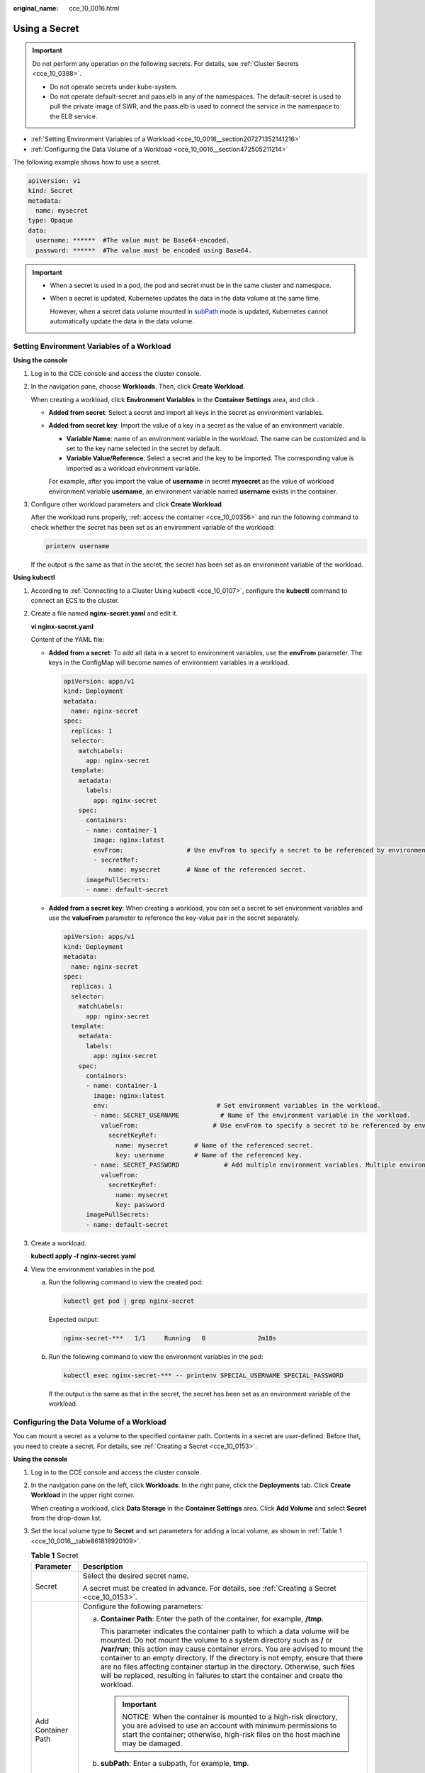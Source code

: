 :original_name: cce_10_0016.html

.. _cce_10_0016:

Using a Secret
==============

.. important::

   Do not perform any operation on the following secrets. For details, see :ref:`Cluster Secrets <cce_10_0388>`.

   -  Do not operate secrets under kube-system.
   -  Do not operate default-secret and paas.elb in any of the namespaces. The default-secret is used to pull the private image of SWR, and the paas.elb is used to connect the service in the namespace to the ELB service.

-  :ref:`Setting Environment Variables of a Workload <cce_10_0016__section207271352141216>`
-  :ref:`Configuring the Data Volume of a Workload <cce_10_0016__section472505211214>`

The following example shows how to use a secret.

.. code-block::

   apiVersion: v1
   kind: Secret
   metadata:
     name: mysecret
   type: Opaque
   data:
     username: ******  #The value must be Base64-encoded.
     password: ******  #The value must be encoded using Base64.

.. important::

   -  When a secret is used in a pod, the pod and secret must be in the same cluster and namespace.

   -  When a secret is updated, Kubernetes updates the data in the data volume at the same time.

      However, when a secret data volume mounted in `subPath <https://kubernetes.io/docs/concepts/storage/volumes/#using-subpath>`__ mode is updated, Kubernetes cannot automatically update the data in the data volume.

.. _cce_10_0016__section207271352141216:

Setting Environment Variables of a Workload
-------------------------------------------

**Using the console**

#. Log in to the CCE console and access the cluster console.

#. In the navigation pane, choose **Workloads**. Then, click **Create Workload**.

   When creating a workload, click **Environment Variables** in the **Container Settings** area, and click |image1|.

   -  **Added from secret**: Select a secret and import all keys in the secret as environment variables.

   -  **Added from secret key**: Import the value of a key in a secret as the value of an environment variable.

      -  **Variable Name**: name of an environment variable in the workload. The name can be customized and is set to the key name selected in the secret by default.
      -  **Variable Value/Reference**: Select a secret and the key to be imported. The corresponding value is imported as a workload environment variable.

      For example, after you import the value of **username** in secret **mysecret** as the value of workload environment variable **username**, an environment variable named **username** exists in the container.

#. Configure other workload parameters and click **Create Workload**.

   After the workload runs properly, :ref:`access the container <cce_10_00356>` and run the following command to check whether the secret has been set as an environment variable of the workload:

   .. code-block::

      printenv username

   If the output is the same as that in the secret, the secret has been set as an environment variable of the workload.

**Using kubectl**

#. According to :ref:`Connecting to a Cluster Using kubectl <cce_10_0107>`, configure the **kubectl** command to connect an ECS to the cluster.

#. Create a file named **nginx-secret.yaml** and edit it.

   **vi nginx-secret.yaml**

   Content of the YAML file:

   -  **Added from a secret**: To add all data in a secret to environment variables, use the **envFrom** parameter. The keys in the ConfigMap will become names of environment variables in a workload.

      .. code-block::

         apiVersion: apps/v1
         kind: Deployment
         metadata:
           name: nginx-secret
         spec:
           replicas: 1
           selector:
             matchLabels:
               app: nginx-secret
           template:
             metadata:
               labels:
                 app: nginx-secret
             spec:
               containers:
               - name: container-1
                 image: nginx:latest
                 envFrom:                 # Use envFrom to specify a secret to be referenced by environment variables.
                 - secretRef:
                     name: mysecret       # Name of the referenced secret.
               imagePullSecrets:
               - name: default-secret

   -  **Added from a secret key**: When creating a workload, you can set a secret to set environment variables and use the **valueFrom** parameter to reference the key-value pair in the secret separately.

      .. code-block::

         apiVersion: apps/v1
         kind: Deployment
         metadata:
           name: nginx-secret
         spec:
           replicas: 1
           selector:
             matchLabels:
               app: nginx-secret
           template:
             metadata:
               labels:
                 app: nginx-secret
             spec:
               containers:
               - name: container-1
                 image: nginx:latest
                 env:                             # Set environment variables in the workload.
                 - name: SECRET_USERNAME           # Name of the environment variable in the workload.
                   valueFrom:                    # Use envFrom to specify a secret to be referenced by environment variables.
                     secretKeyRef:
                       name: mysecret       # Name of the referenced secret.
                       key: username        # Name of the referenced key.
                 - name: SECRET_PASSWORD            # Add multiple environment variables. Multiple environment variables can be imported at the same time.
                   valueFrom:
                     secretKeyRef:
                       name: mysecret
                       key: password
               imagePullSecrets:
               - name: default-secret

#. Create a workload.

   **kubectl apply -f nginx-secret.yaml**

#. View the environment variables in the pod.

   a. Run the following command to view the created pod:

      .. code-block::

         kubectl get pod | grep nginx-secret

      Expected output:

      .. code-block::

         nginx-secret-***   1/1     Running   0              2m18s

   b. Run the following command to view the environment variables in the pod:

      .. code-block::

         kubectl exec nginx-secret-*** -- printenv SPECIAL_USERNAME SPECIAL_PASSWORD

      If the output is the same as that in the secret, the secret has been set as an environment variable of the workload.

.. _cce_10_0016__section472505211214:

Configuring the Data Volume of a Workload
-----------------------------------------

You can mount a secret as a volume to the specified container path. Contents in a secret are user-defined. Before that, you need to create a secret. For details, see :ref:`Creating a Secret <cce_10_0153>`.

**Using the console**

#. Log in to the CCE console and access the cluster console.

#. In the navigation pane on the left, click **Workloads**. In the right pane, click the **Deployments** tab. Click **Create Workload** in the upper right corner.

   When creating a workload, click **Data Storage** in the **Container Settings** area. Click **Add Volume** and select **Secret** from the drop-down list.

#. Set the local volume type to **Secret** and set parameters for adding a local volume, as shown in :ref:`Table 1 <cce_10_0016__table861818920109>`.

   .. _cce_10_0016__table861818920109:

   .. table:: **Table 1** Secret

      +-----------------------------------+-----------------------------------------------------------------------------------------------------------------------------------------------------------------------------------------------------------------------------------------------------------------------------------------------------------------------------------------------------------------------------------------------------------------------------------------------------------------------------------------------------+
      | Parameter                         | Description                                                                                                                                                                                                                                                                                                                                                                                                                                                                                         |
      +===================================+=====================================================================================================================================================================================================================================================================================================================================================================================================================================================================================================+
      | Secret                            | Select the desired secret name.                                                                                                                                                                                                                                                                                                                                                                                                                                                                     |
      |                                   |                                                                                                                                                                                                                                                                                                                                                                                                                                                                                                     |
      |                                   | A secret must be created in advance. For details, see :ref:`Creating a Secret <cce_10_0153>`.                                                                                                                                                                                                                                                                                                                                                                                                       |
      +-----------------------------------+-----------------------------------------------------------------------------------------------------------------------------------------------------------------------------------------------------------------------------------------------------------------------------------------------------------------------------------------------------------------------------------------------------------------------------------------------------------------------------------------------------+
      | Add Container Path                | Configure the following parameters:                                                                                                                                                                                                                                                                                                                                                                                                                                                                 |
      |                                   |                                                                                                                                                                                                                                                                                                                                                                                                                                                                                                     |
      |                                   | a. **Container Path**: Enter the path of the container, for example, **/tmp**.                                                                                                                                                                                                                                                                                                                                                                                                                      |
      |                                   |                                                                                                                                                                                                                                                                                                                                                                                                                                                                                                     |
      |                                   |    This parameter indicates the container path to which a data volume will be mounted. Do not mount the volume to a system directory such as **/** or **/var/run**; this action may cause container errors. You are advised to mount the container to an empty directory. If the directory is not empty, ensure that there are no files affecting container startup in the directory. Otherwise, such files will be replaced, resulting in failures to start the container and create the workload. |
      |                                   |                                                                                                                                                                                                                                                                                                                                                                                                                                                                                                     |
      |                                   |    .. important::                                                                                                                                                                                                                                                                                                                                                                                                                                                                                   |
      |                                   |                                                                                                                                                                                                                                                                                                                                                                                                                                                                                                     |
      |                                   |       NOTICE:                                                                                                                                                                                                                                                                                                                                                                                                                                                                                       |
      |                                   |       When the container is mounted to a high-risk directory, you are advised to use an account with minimum permissions to start the container; otherwise, high-risk files on the host machine may be damaged.                                                                                                                                                                                                                                                                                     |
      |                                   |                                                                                                                                                                                                                                                                                                                                                                                                                                                                                                     |
      |                                   | b. **subPath**: Enter a subpath, for example, **tmp**.                                                                                                                                                                                                                                                                                                                                                                                                                                              |
      |                                   |                                                                                                                                                                                                                                                                                                                                                                                                                                                                                                     |
      |                                   |    -  A subpath is used to mount a local volume so that the same data volume is used in a single pod.                                                                                                                                                                                                                                                                                                                                                                                               |
      |                                   |    -  The subpath can be the key and value of a ConfigMap or secret. If the subpath is a key-value pair that does not exist, the data import does not take effect.                                                                                                                                                                                                                                                                                                                                  |
      |                                   |    -  The data imported by specifying a subpath will not be updated along with the ConfigMap/secret updates.                                                                                                                                                                                                                                                                                                                                                                                        |
      |                                   |                                                                                                                                                                                                                                                                                                                                                                                                                                                                                                     |
      |                                   | c. Set the permission to **Read-only**. Data volumes in the path are read-only.                                                                                                                                                                                                                                                                                                                                                                                                                     |
      |                                   |                                                                                                                                                                                                                                                                                                                                                                                                                                                                                                     |
      |                                   | You can click |image2| to add multiple paths and subpaths.                                                                                                                                                                                                                                                                                                                                                                                                                                          |
      +-----------------------------------+-----------------------------------------------------------------------------------------------------------------------------------------------------------------------------------------------------------------------------------------------------------------------------------------------------------------------------------------------------------------------------------------------------------------------------------------------------------------------------------------------------+

**Using kubectl**

#. According to :ref:`Connecting to a Cluster Using kubectl <cce_10_0107>`, configure the **kubectl** command to connect an ECS to the cluster.

#. Create a file named **nginx-secret.yaml** and edit it.

   **vi nginx-secret.yaml**

   In the following example, the username and password in the **mysecret** secret are saved in the **/etc/foo** directory as files.

   .. code-block::

      apiVersion: apps/v1
      kind: Deployment
      metadata:
        name: nginx-secret
      spec:
        replicas: 1
        selector:
          matchLabels:
            app: nginx-secret
        template:
          metadata:
            labels:
              app: nginx-secret
          spec:
            containers:
            - name: container-1
              image: nginx:latest
              volumeMounts:
             - name: foo
               mountPath: /etc/foo          # Mount to the /etc/foo directory.
               readOnly: true
          volumes:
          - name: foo
            secret:
              secretName: mysecret      # Name of the referenced secret.

   You can also use the **items** field to control the mapping path of the secret key. For example, store the username is stored in the **/etc/foo/my-group/my-username** directory of the container.

   .. note::

      -  After the **items** field is used to specify the mapping path of the secret key, the keys that are not specified will not be created as files. For example, if the password key in the following example is not specified, the file will not be created.
      -  If you want to use all keys in a secret, you must list all keys in the **items** field.
      -  All keys listed in the **items** field must exist in the corresponding secret. Otherwise, the volume is not created.

   .. code-block::

      apiVersion: apps/v1
      kind: Deployment
      metadata:
        name: nginx-secret
      spec:
        replicas: 1
        selector:
          matchLabels:
            app: nginx-secret
        template:
          metadata:
            labels:
              app: nginx-secret
          spec:
            containers:
            - name: container-1
              image: nginx:latest
              volumeMounts:
             - name: foo
               mountPath: /etc/foo          # Mount to the /etc/foo directory.
               readOnly: true
          volumes:
          - name: foo
            secret:
              secretName: mysecret      # Name of the referenced secret.
              items:
              - key: username      # Name of the referenced key.
                path: my-group/my-username    # Mapping path of the secret key.

#. Create a workload.

   **kubectl apply -f nginx-secret.yaml**

#. After the workload runs properly, the **username** and **password** files are generated in the **/etc/foo** directory.

   a. Run the following command to view the created pod:

      .. code-block::

         kubectl get pod | grep nginx-secret

      Expected output:

      .. code-block::

         nginx-secret-***   1/1     Running   0              2m18s

   b. Run the following command to view the **username** or **password** file in the pod:

      .. code-block::

         kubectl exec nginx-secret-*** -- /etc/foo/username

      The expected output is the same as that in the secret.

.. |image1| image:: /_static/images/en-us_image_0000001518062644.png
.. |image2| image:: /_static/images/en-us_image_0000001569182625.png
